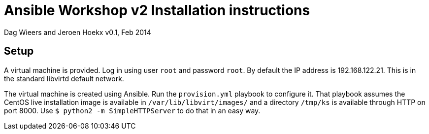 Ansible Workshop v2 Installation instructions
=============================================

Dag Wieers and Jeroen Hoekx
v0.1, Feb 2014

== Setup ==
A virtual machine is provided. Log in using user `root` and password `root`. By default the IP address is 192.168.122.21. This is in the standard libvirtd default network.

The virtual machine is created using Ansible. Run the `provision.yml` playbook to configure it. That playbook assumes the CentOS live installation image is available in `/var/lib/libvirt/images/` and a directory `/tmp/ks` is available through HTTP on port 8000. Use `$ python2 -m SimpleHTTPServer` to do that in an easy way.
